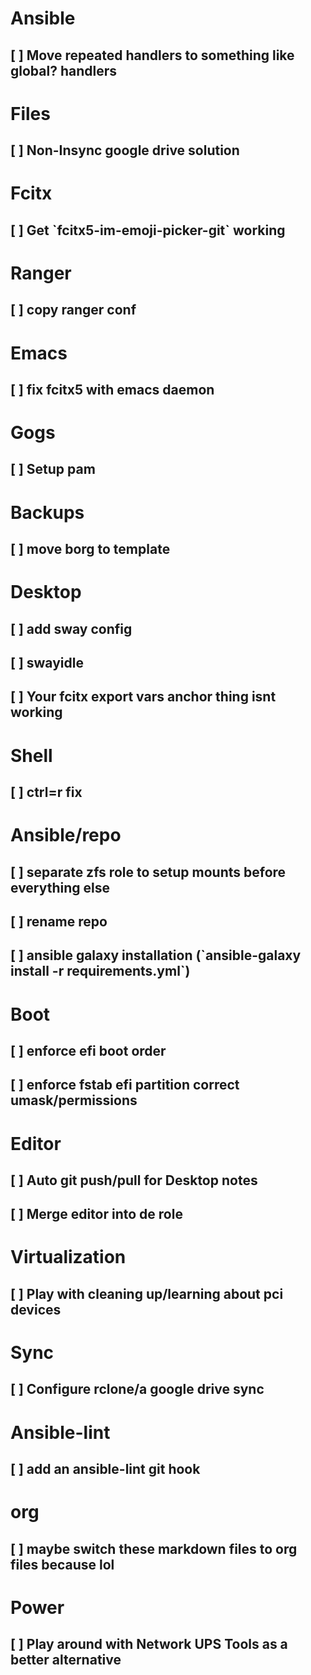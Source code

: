 * Ansible
** [ ] Move repeated handlers to something like global? handlers

* Files
** [ ] Non-Insync google drive solution

* Fcitx
** [ ] Get `fcitx5-im-emoji-picker-git` working

* Ranger
** [ ] copy ranger conf

* Emacs
** [ ] fix fcitx5 with emacs daemon

* Gogs
** [ ] Setup pam

* Backups
** [ ] move borg to template

* Desktop
** [ ] add sway config
** [ ] swayidle
** [ ] Your fcitx export vars anchor thing isnt working

* Shell
** [ ] ctrl=r fix

* Ansible/repo
** [ ] **separate zfs role to setup mounts before everything else**
** [ ] rename repo
** [ ] ansible galaxy installation (`ansible-galaxy install -r requirements.yml`)

* Boot
** [ ] enforce efi boot order
** [ ] enforce fstab efi partition correct umask/permissions

* Editor
** [ ] Auto git push/pull for Desktop notes
** [ ] Merge editor into de role

* Virtualization
** [ ] Play with cleaning up/learning about pci devices

* Sync
** [ ] Configure rclone/a google drive sync

* Ansible-lint
** [ ] add an ansible-lint git hook

* org
** [ ] maybe switch these markdown files to org files because lol

* Power
** [ ] Play around with Network UPS Tools as a better alternative
